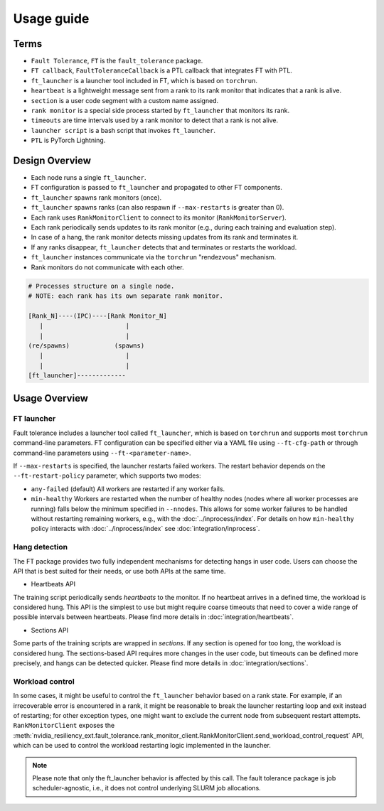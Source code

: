 Usage guide
############

Terms
*****
* ``Fault Tolerance``, ``FT`` is the ``fault_tolerance`` package.
* ``FT callback``, ``FaultToleranceCallback`` is a PTL callback that integrates FT with PTL.
* ``ft_launcher`` is a launcher tool included in FT, which is based on ``torchrun``.
* ``heartbeat`` is a lightweight message sent from a rank to its rank monitor that indicates that a rank is alive.
* ``section`` is a user code segment with a custom name assigned.
* ``rank monitor`` is a special side process started by ``ft_launcher`` that monitors its rank.
* ``timeouts`` are time intervals used by a rank monitor to detect that a rank is not alive.
* ``launcher script`` is a bash script that invokes ``ft_launcher``.
* ``PTL`` is PyTorch Lightning.

Design Overview
***************

* Each node runs a single ``ft_launcher``.
* FT configuration is passed to ``ft_launcher`` and propagated to other FT components.
* ``ft_launcher`` spawns rank monitors (once).
* ``ft_launcher`` spawns ranks (can also respawn if ``--max-restarts`` is greater than 0).
* Each rank uses ``RankMonitorClient`` to connect to its monitor (``RankMonitorServer``).
* Each rank periodically sends updates to its rank monitor (e.g., during each training and evaluation step).
* In case of a hang, the rank monitor detects missing updates from its rank and terminates it.
* If any ranks disappear, ``ft_launcher`` detects that and terminates or restarts the workload.
* ``ft_launcher`` instances communicate via the ``torchrun`` "rendezvous" mechanism.
* Rank monitors do not communicate with each other.

.. code-block:: text

   # Processes structure on a single node.
   # NOTE: each rank has its own separate rank monitor.

   [Rank_N]----(IPC)----[Rank Monitor_N]
      |                      |
      |                      |
   (re/spawns)            (spawns)
      |                      |
      |                      |
   [ft_launcher]-------------


Usage Overview
**************

FT launcher
-----------

Fault tolerance includes a launcher tool called ``ft_launcher``, which is based on ``torchrun``
and supports most ``torchrun`` command-line parameters. FT configuration can be specified either
via a YAML file using ``--ft-cfg-path`` or through command-line parameters
using ``--ft-<parameter-name>``.

If ``--max-restarts`` is specified, the launcher restarts failed workers.
The restart behavior depends on the ``--ft-restart-policy`` parameter, which supports two modes:

* ``any-failed`` (default)  
  All workers are restarted if any worker fails.  

* ``min-healthy``
  Workers are restarted when the number of healthy nodes (nodes where all worker processes are running) 
  falls below the minimum specified in ``--nnodes``. This allows for some worker failures to be handled 
  without restarting remaining workers, e.g., with the :doc:`../inprocess/index`.
  For details on how ``min-healthy`` policy interacts with :doc:`../inprocess/index` see :doc:`integration/inprocess`.
  

Hang detection
--------------

The FT package provides two fully independent mechanisms for detecting hangs in user code.
Users can choose the API that is best suited for their needs, or use both APIs at the same time.

* Heartbeats API

The training script periodically sends `heartbeats` to the monitor. 
If no heartbeat arrives in a defined time, the workload is considered hung.
This API is the simplest to use but might require coarse timeouts 
that need to cover a wide range of possible intervals between heartbeats. 
Please find more details in :doc:`integration/heartbeats`.

* Sections API  

Some parts of the training scripts are wrapped in `sections`. 
If any section is opened for too long, the workload is considered hung.
The sections-based API requires more changes in the user code, but timeouts 
can be defined more precisely, and hangs can be detected quicker. 
Please find more details in :doc:`integration/sections`.

Workload control
----------------
In some cases, it might be useful to control the ``ft_launcher`` behavior based on a rank state. 
For example, if an irrecoverable error is encountered in a rank, it might be reasonable to break 
the launcher restarting loop and exit instead of restarting; for other exception types, one might 
want to exclude the current node from subsequent restart attempts. ``RankMonitorClient`` exposes the 
:meth:`nvidia_resiliency_ext.fault_tolerance.rank_monitor_client.RankMonitorClient.send_workload_control_request` 
API, which can be used to control the workload restarting logic implemented in the launcher.

.. note::
   Please note that only the ft_launcher behavior is affected by this call. 
   The fault tolerance package is job scheduler-agnostic, 
   i.e., it does not control underlying SLURM job allocations.
